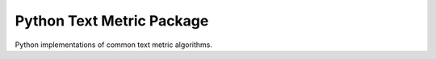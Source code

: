 ==========================
Python Text Metric Package
==========================

.. image:: https://img.shields.io/pypi/v/textmetric.svg
        :target: https://pypi.python.org/pypi/textmetric

.. image:: https://img.shields.io/travis/sfischer13/python-textmetric.svg
        :target: https://travis-ci.org/sfischer13/python-textmetric


Python implementations of common text metric algorithms.
